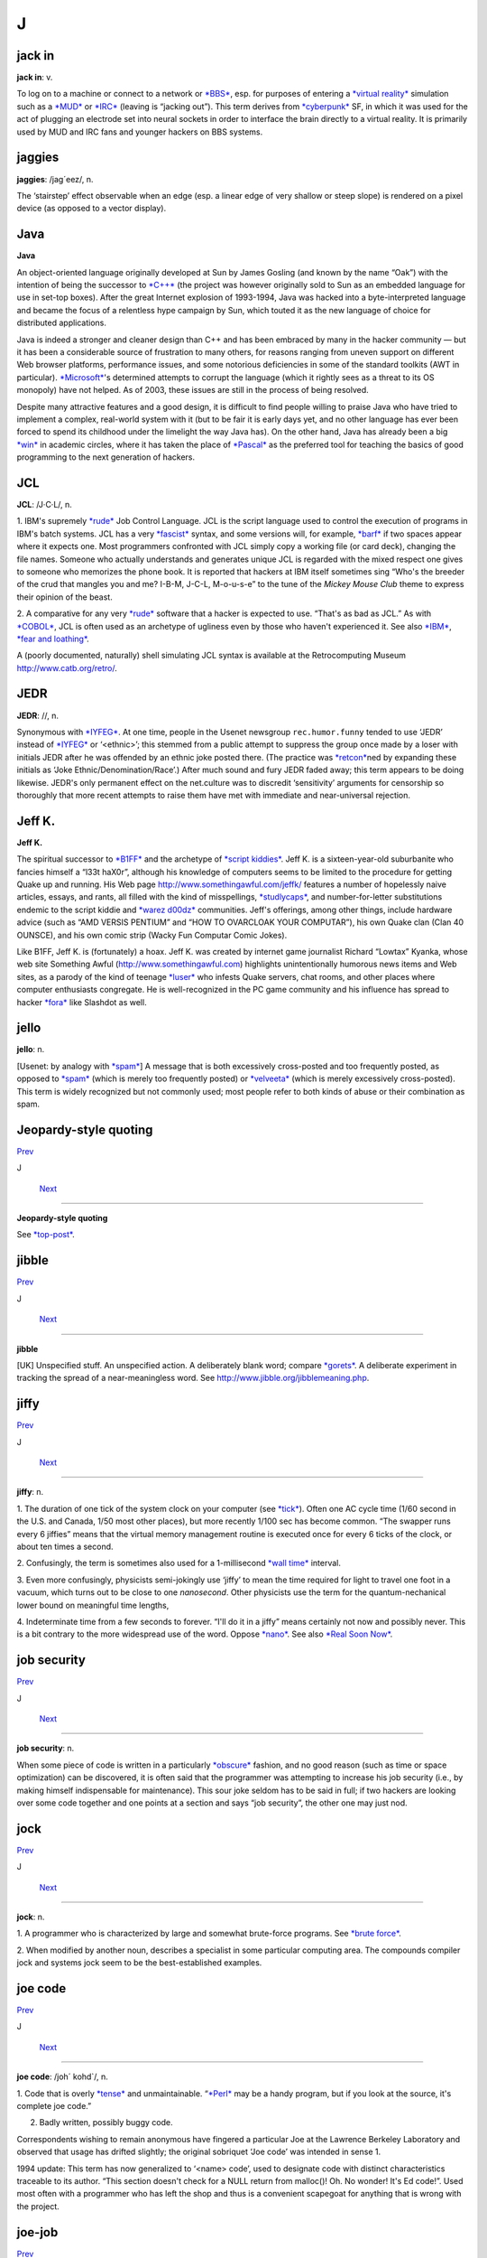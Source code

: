 ==================
J
==================

jack in
========


**jack in**: v.

To log on to a machine or connect to a network or
`*BBS* <../B/BBS.html>`__, esp. for purposes of entering a `*virtual
reality* <../V/virtual-reality.html>`__ simulation such as a
`*MUD* <../M/MUD.html>`__ or `*IRC* <../I/IRC.html>`__ (leaving is
“jacking out”). This term derives from
`*cyberpunk* <../C/cyberpunk.html>`__ SF, in which it was used for the
act of plugging an electrode set into neural sockets in order to
interface the brain directly to a virtual reality. It is primarily used
by MUD and IRC fans and younger hackers on BBS systems.



jaggies
=================



**jaggies**: /jag´eez/, n.

The ‘stairstep’ effect observable when an edge (esp. a linear edge of
very shallow or steep slope) is rendered on a pixel device (as opposed
to a vector display).



Java
==================



**Java**

An object-oriented language originally developed at Sun by James Gosling
(and known by the name “Oak”) with the intention of being the successor
to `*C++* <../C/C-plus-plus.html>`__ (the project was however originally
sold to Sun as an embedded language for use in set-top boxes). After the
great Internet explosion of 1993-1994, Java was hacked into a
byte-interpreted language and became the focus of a relentless hype
campaign by Sun, which touted it as the new language of choice for
distributed applications.

Java is indeed a stronger and cleaner design than C++ and has been
embraced by many in the hacker community — but it has been a
considerable source of frustration to many others, for reasons ranging
from uneven support on different Web browser platforms, performance
issues, and some notorious deficiencies in some of the standard toolkits
(AWT in particular). `*Microsoft* <../M/Microsoft.html>`__'s determined
attempts to corrupt the language (which it rightly sees as a threat to
its OS monopoly) have not helped. As of 2003, these issues are still in
the process of being resolved.

Despite many attractive features and a good design, it is difficult to
find people willing to praise Java who have tried to implement a
complex, real-world system with it (but to be fair it is early days yet,
and no other language has ever been forced to spend its childhood under
the limelight the way Java has). On the other hand, Java has already
been a big `*win* <../W/win.html>`__ in academic circles, where it has
taken the place of `*Pascal* <../P/Pascal.html>`__ as the preferred tool
for teaching the basics of good programming to the next generation of
hackers.



JCL
============


**JCL**: /J·C·L/, n.

1. IBM's supremely `*rude* <../R/rude.html>`__ Job Control Language. JCL
is the script language used to control the execution of programs in
IBM's batch systems. JCL has a very `*fascist* <../F/fascist.html>`__
syntax, and some versions will, for example, `*barf* <../B/barf.html>`__
if two spaces appear where it expects one. Most programmers confronted
with JCL simply copy a working file (or card deck), changing the file
names. Someone who actually understands and generates unique JCL is
regarded with the mixed respect one gives to someone who memorizes the
phone book. It is reported that hackers at IBM itself sometimes sing
“Who's the breeder of the crud that mangles you and me? I-B-M, J-C-L,
M-o-u-s-e” to the tune of the *Mickey Mouse Club* theme to express their
opinion of the beast.

2. A comparative for any very `*rude* <../R/rude.html>`__ software that
a hacker is expected to use. “That's as bad as JCL.” As with
`*COBOL* <../C/COBOL.html>`__, JCL is often used as an archetype of
ugliness even by those who haven't experienced it. See also
`*IBM* <../I/IBM.html>`__, `*fear and
loathing* <../F/fear-and-loathing.html>`__.

A (poorly documented, naturally) shell simulating JCL syntax is
available at the Retrocomputing Museum
`http://www.catb.org/retro/ <http://www.catb.org/retro/>`__.



JEDR
===================



**JEDR**: //, n.

Synonymous with `*IYFEG* <../I/IYFEG.html>`__. At one time, people in
the Usenet newsgroup ``rec.humor.funny`` tended to use ‘JEDR’ instead of
`*IYFEG* <../I/IYFEG.html>`__ or ‘<ethnic>’; this stemmed from a public
attempt to suppress the group once made by a loser with initials JEDR
after he was offended by an ethnic joke posted there. (The practice was
`*retcon* <../R/retcon.html>`__\ ned by expanding these initials as
‘Joke Ethnic/Denomination/Race’.) After much sound and fury JEDR faded
away; this term appears to be doing likewise. JEDR's only permanent
effect on the net.culture was to discredit ‘sensitivity’ arguments for
censorship so thoroughly that more recent attempts to raise them have
met with immediate and near-universal rejection.



Jeff K.
==================


**Jeff K.**

The spiritual successor to `*B1FF* <../B/B1FF.html>`__ and the archetype
of `*script kiddies* <../S/script-kiddies.html>`__. Jeff K. is a
sixteen-year-old suburbanite who fancies himself a “l33t haX0r”,
although his knowledge of computers seems to be limited to the procedure
for getting Quake up and running. His Web page
`http://www.somethingawful.com/jeffk/ <http://www.somethingawful.com/jeffk/>`__
features a number of hopelessly naive articles, essays, and rants, all
filled with the kind of misspellings,
`*studlycaps* <../S/studlycaps.html>`__, and number-for-letter
substitutions endemic to the script kiddie and `*warez
d00dz* <../W/warez-d00dz.html>`__ communities. Jeff's offerings, among
other things, include hardware advice (such as “AMD VERSIS PENTIUM” and
“HOW TO OVARCLOAK YOUR COMPUTAR”), his own Quake clan (Clan 40 OUNSCE),
and his own comic strip (Wacky Fun Computar Comic Jokes).

Like B1FF, Jeff K. is (fortunately) a hoax. Jeff K. was created by
internet game journalist Richard “Lowtax” Kyanka, whose web site
Something Awful (http://www.somethingawful.com) highlights
unintentionally humorous news items and Web sites, as a parody of the
kind of teenage `*luser* <../L/luser.html>`__ who infests Quake servers,
chat rooms, and other places where computer enthusiasts congregate. He
is well-recognized in the PC game community and his influence has spread
to hacker `*fora* <../F/fora.html>`__ like Slashdot as well.



jello
===============


**jello**: n.

[Usenet: by analogy with `*spam* <../S/spam.html>`__] A message that is
both excessively cross-posted and too frequently posted, as opposed to
`*spam* <../S/spam.html>`__ (which is merely too frequently posted) or
`*velveeta* <../V/velveeta.html>`__ (which is merely excessively
cross-posted). This term is widely recognized but not commonly used;
most people refer to both kinds of abuse or their combination as spam.



Jeopardy-style quoting
==================================

`Prev <jello.html>`__ 

J

 `Next <jibble.html>`__

--------------

**Jeopardy-style quoting**

See `*top-post* <../T/top-post.html>`__.



jibble
==================

`Prev <Jeopardy-style-quoting.html>`__ 

J

 `Next <jiffy.html>`__

--------------

**jibble**

[UK] Unspecified stuff. An unspecified action. A deliberately blank
word; compare `*gorets* <../G/gorets.html>`__. A deliberate experiment
in tracking the spread of a near-meaningless word. See
`http://www.jibble.org/jibblemeaning.php <http://www.jibble.org/jibblemeaning.php>`__.



jiffy
===============

`Prev <jibble.html>`__ 

J

 `Next <job-security.html>`__

--------------

**jiffy**: n.

1. The duration of one tick of the system clock on your computer (see
`*tick* <../T/tick.html>`__). Often one AC cycle time (1/60 second in
the U.S. and Canada, 1/50 most other places), but more recently 1/100
sec has become common. “The swapper runs every 6 jiffies” means that the
virtual memory management routine is executed once for every 6 ticks of
the clock, or about ten times a second.

2. Confusingly, the term is sometimes also used for a 1-millisecond
`*wall time* <../W/wall-time.html>`__ interval.

3. Even more confusingly, physicists semi-jokingly use ‘jiffy’ to mean
the time required for light to travel one foot in a vacuum, which turns
out to be close to one *nanosecond*. Other physicists use the term for
the quantum-nechanical lower bound on meaningful time lengths,

4. Indeterminate time from a few seconds to forever. “I'll do it in a
jiffy” means certainly not now and possibly never. This is a bit
contrary to the more widespread use of the word. Oppose
`*nano* <../N/nano.html>`__. See also `*Real Soon
Now* <../R/Real-Soon-Now.html>`__.



job security
=======================

`Prev <jiffy.html>`__ 

J

 `Next <jock.html>`__

--------------

**job security**: n.

When some piece of code is written in a particularly
`*obscure* <../O/obscure.html>`__ fashion, and no good reason (such as
time or space optimization) can be discovered, it is often said that the
programmer was attempting to increase his job security (i.e., by making
himself indispensable for maintenance). This sour joke seldom has to be
said in full; if two hackers are looking over some code together and one
points at a section and says “job security”, the other one may just nod.



jock
======================

`Prev <job-security.html>`__ 

J

 `Next <joe-code.html>`__

--------------

**jock**: n.

1. A programmer who is characterized by large and somewhat brute-force
programs. See `*brute force* <../B/brute-force.html>`__.

2. When modified by another noun, describes a specialist in some
particular computing area. The compounds compiler jock and systems jock
seem to be the best-established examples.



joe code
=================

`Prev <jock.html>`__ 

J

 `Next <joe-job.html>`__

--------------

**joe code**: /joh´ kohd\`/, n.

1. Code that is overly `*tense* <../T/tense.html>`__ and unmaintainable.
“\ `*Perl* <../P/Perl.html>`__ may be a handy program, but if you look
at the source, it's complete joe code.”

2. Badly written, possibly buggy code.

Correspondents wishing to remain anonymous have fingered a particular
Joe at the Lawrence Berkeley Laboratory and observed that usage has
drifted slightly; the original sobriquet ‘Joe code’ was intended in
sense 1.

1994 update: This term has now generalized to ‘<name> code’, used to
designate code with distinct characteristics traceable to its author.
“This section doesn't check for a NULL return from malloc()! Oh. No
wonder! It's Ed code!”. Used most often with a programmer who has left
the shop and thus is a convenient scapegoat for anything that is wrong
with the project.



joe-job
=================

`Prev <joe-code.html>`__ 

J

 `Next <juggling-eggs.html>`__

--------------

**joe-job**: n., vt.

A spam run forged to appear as though it came from an innocent party,
who is then generally flooded by the bounces; or, the act of performing
such a run. The original incident is described
`here <http://www.everything2.com/index.pl?node=Joe%20Job>`__.



J. Random Hacker
==========================

`Prev <J--Random.html>`__ 

J

 `Next <jack-in.html>`__

--------------

**J. Random Hacker**: /J rand´m hak´r/, n.

[very common] A mythical figure like the Unknown Soldier; the archetypal
hacker nerd. This term is one of the oldest in the jargon, apparently
going back to MIT in the 1960s. See `*random* <../R/random.html>`__,
`*Suzie COBOL* <../S/Suzie-COBOL.html>`__. This may originally have been
inspired by ‘J. Fred Muggs’, a show-biz chimpanzee whose name was a
household word back in the early days of `*TMRC* <../T/TMRC.html>`__,
and was probably influenced by ‘J. Presper Eckert’ (one of the
co-inventors of the electronic computer). See also `*Fred
Foobar* <../F/Fred-Foobar.html>`__.



J. Random
====================================

`Prev <../J.html>`__ 

J

 `Next <J--Random-Hacker.html>`__

--------------

**J. Random**: /J rand´m/, n.

[common; generalized from `*J. Random
Hacker* <J--Random-Hacker.html>`__] Arbitrary; ordinary; any one; any
old. ‘J. Random’ is often prefixed to a noun to make a name out of it.
It means roughly some particular or any specific one. “Would you let J.
Random Loser marry your daughter?” The most common uses are ‘J. Random
Hacker’, ‘J. Random Loser’, and ‘J. Random Nerd’ (“Should J. Random
Loser be allowed to kill other peoples' processes?”), but it can be used
simply as an elaborate version of `*random* <../R/random.html>`__ in any
sense.



juggling eggs
====================

`Prev <joe-job.html>`__ 

J

 `Next <juice.html>`__

--------------

**juggling eggs**: vi.

Keeping a lot of `*state* <../S/state.html>`__ in your head while
modifying a program. “Don't bother me now, I'm juggling eggs”, means
that an interrupt is likely to result in the program's being scrambled.
In the classic 1975 first-contact SF novel *The Mote in God's Eye*, by
Larry Niven and Jerry Pournelle, an alien describes a very difficult
task by saying “We juggle priceless eggs in variable gravity.” It is
possible that this was intended as tribute to a less colorful use of the
same image in Robert Heinlein's influential 1961 novel *Stranger in a
Strange Land*. See also `*hack mode* <../H/hack-mode.html>`__ and `*on
the gripping hand* <../O/on-the-gripping-hand.html>`__.



juice
======================

`Prev <juggling-eggs.html>`__ 

J

 `Next <jump-off-into-never-never-land.html>`__

--------------

**juice**: n.

The weight of a given node in some sort of graph (like a web of trust or
a relevance-weighted search query). This appears to have been
generalized from `*google juice* <../G/google-juice.html>`__, but may
derive from black urban slang for power or a respect. Example: “I signed
your key, but I really don't have the juice to be authoritative.”



jump off into never-never land
===========================================

`Prev <juice.html>`__ 

J

 `Next <jupiter.html>`__

--------------

**jump off into never-never land**: v.

[from J. M. Barrie's *Peter Pan*] An unexpected jump in a program that
produces catastrophic or just plain weird results. Compare
`*hyperspace* <../H/hyperspace.html>`__.



jupiter
==================

`Prev <jump-off-into-never-never-land.html>`__ 

J

 `Next <../K.html>`__

--------------

**jupiter**: vt.

[IRC] To kill an `*IRC* <../I/IRC.html>`__ `*bot* <../B/bot.html>`__ or
user and then take its place by adopting its `*nick* <../N/nick.html>`__
so that it cannot reconnect. Named after a particular IRC user who did
this to NickServ, the robot in charge of preventing people from
inadvertently using a nick claimed by another user. Now commonly
shortened to jupe.



